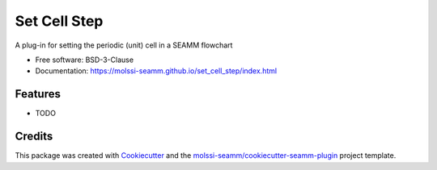 =============
Set Cell Step
=============

.. image:: https://img.shields.io/github/issues-pr-raw/molssi-seamm/set_cell_step
   :target: https://github.com/molssi-seamm/set_cell_step/pulls
   :alt: GitHub pull requests

.. image:: https://github.com/molssi-seamm/set_cell_step/workflows/CI/badge.svg
   :target: https://github.com/molssi-seamm/set_cell_step/actions
   :alt: Build Status

.. image:: https://codecov.io/gh/molssi-seamm/set_cell_step/branch/master/graph/badge.svg
   :target: https://codecov.io/gh/molssi-seamm/set_cell_step
   :alt: Code Coverage

.. image:: https://img.shields.io/lgtm/grade/python/g/molssi-seamm/set_cell_step.svg?logo=lgtm&logoWidth=18
   :target: https://lgtm.com/projects/g/molssi-seamm/set_cell_step/context:python
   :alt: Code Quality

.. image:: https://github.com/molssi-seamm/set_cell_step/workflows/Documentation/badge.svg
   :target: https://molssi-seamm.github.io/set_cell_step/index.html
   :alt: Documentation Status

.. image:: https://pyup.io/repos/github/molssi-seamm/set_cell_step/shield.svg
   :target: https://pyup.io/repos/github/molssi-seamm/set_cell_step/
   :alt: Updates for Dependencies

.. image:: https://img.shields.io/pypi/v/set_cell_step.svg
   :target: https://pypi.python.org/pypi/set_cell_step
   :alt: PyPi VERSION


A plug-in for setting the periodic (unit) cell in a SEAMM flowchart


* Free software: BSD-3-Clause
* Documentation: https://molssi-seamm.github.io/set_cell_step/index.html


Features
--------

* TODO

Credits
---------

This package was created with Cookiecutter_ and the `molssi-seamm/cookiecutter-seamm-plugin`_ project template.

.. _Cookiecutter: https://github.com/audreyr/cookiecutter
.. _`molssi-seamm/cookiecutter-seamm-plugin`: https://github.com/molssi-seamm/cookiecutter-seamm-plugin

